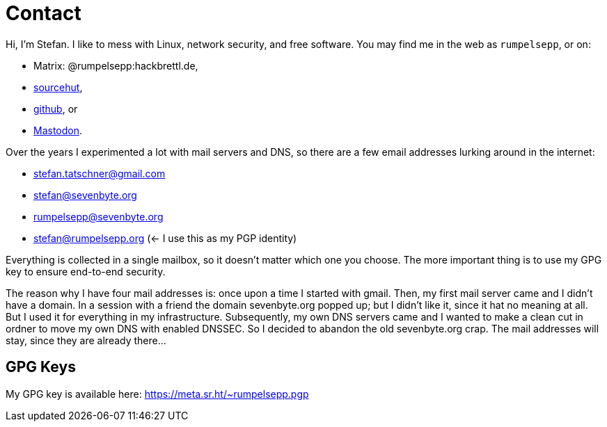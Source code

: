 = Contact

Hi, I'm Stefan. I like to mess with Linux, network security, and free
software. You may find me in the web as `rumpelsepp`, or on:

* Matrix: @rumpelsepp:hackbrettl.de,
* https://git.sr.ht./~rumpelsepp[sourcehut],
* https://github.com/rumpelsepp[github], or
* https://mastodon.social/@rumpelsepp[Mastodon].

Over the years I experimented a lot with mail servers and DNS, so there are a
few email addresses lurking around in the internet:

* stefan.tatschner@gmail.com
* stefan@sevenbyte.org
* rumpelsepp@sevenbyte.org
* stefan@rumpelsepp.org (<- I use this as my PGP identity)

Everything is collected in a single mailbox, so it doesn't matter
which one you choose. The more important thing is to use my GPG key to
ensure end-to-end security.

The reason why I have four mail addresses is: once upon a time I
started with gmail. Then, my first mail server came and I didn't have
a domain. In a session with a friend the domain sevenbyte.org popped
up; but I didn't like it, since it hat no meaning at all. But I used
it for everything in my infrastructure.  Subsequently, my own DNS
servers came and I wanted to make a clean cut in ordner to move my own
DNS with enabled DNSSEC.  So I decided to abandon the old
sevenbyte.org crap. The mail addresses will stay, since they are
already there...

== GPG Keys

My GPG key is available here: https://meta.sr.ht/~rumpelsepp.pgp
